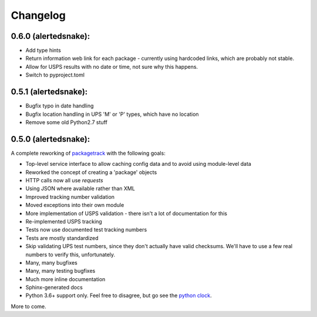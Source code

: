 Changelog
==================

0.6.0 (alertedsnake):
---------------------

* Add type hints
* Return information web link for each package - currently using hardcoded
  links, which are probably not stable.
* Allow for USPS results with no date or time, not sure why this happens.
* Switch to pyproject.toml

0.5.1 (alertedsnake):
---------------------

* Bugfix typo in date handling
* Bugfix location handling in UPS 'M' or 'P' types, which have no location
* Remove some old Python2.7 stuff

0.5.0 (alertedsnake):
---------------------

A complete reworking of `packagetrack`_ with the following goals:

* Top-level service interface to allow caching config data and to avoid
  using module-level data
* Reworked the concept of creating a 'package' objects
* HTTP calls now all use `requests`
* Using JSON where available rather than XML
* Improved tracking number validation
* Moved exceptions into their own module
* More implementation of USPS validation - there isn't a lot of documentation for this
* Re-implemented USPS tracking
* Tests now use documented test tracking numbers
* Tests are mostly standardized
* Skip validating UPS test numbers, since they don't actually have valid checksums.  We'll
  have to use a few real numbers to verify this, unfortunately.
* Many, many bugfixes
* Many, many testing bugfixes
* Much more inline documentation
* Sphinx-generated docs
* Python 3.6+ support only.  Feel free to disagree, but go see the `python clock`_.

More to come.


.. _packagetrack: https://github.com/storborg/packagetrack/
.. _python clock: https://pythonclock.org/
